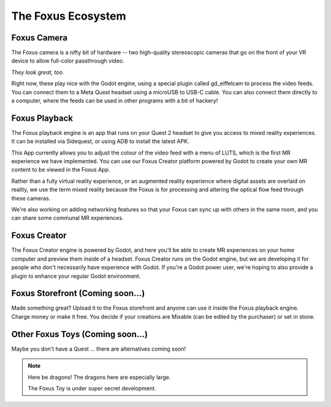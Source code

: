 The Foxus Ecosystem
=====

Foxus Camera
--------

The Foxus camera is a nifty bit of hardware -- two high-quality stereoscopic cameras that go on the front of your VR device to allow full-color passthrough video. 

.. image:: http://www.foxus.com/foxus-quest.jpg
    :alt: The Foxus camera, in bright blue, mounted on the front of a Meta Quest 2 headset.
    :align: center


*They look great, too.*

Right now, these play nice with the Godot engine, using a special plugin called gd_eiffelcam to process the video feeds. You can connect them to a Meta Quest headset using a microUSB to USB-C cable. You can also connect them directly to a computer, where the feeds can be used in other programs with a bit of hackery!

Foxus Playback
--------

The Foxus playback engine is an app that runs on your Quest 2 headset to give you access to mixed reality experiences. It can be installed via Sidequest, or using ADB to install the latest APK.

This App currently allows you to adjust the colour of the video feed with a menu of LUTS, which is the first MR experience we have implemented. You can use our Foxus Creator platform powered by Godot to create your own MR content to be viewed in the Foxus App.

Rather than a fully virtual reality experience, or an augmented reality experience where digital assets are overlaid on reality, we use the term mixed reality because the Foxus is for processing and altering the optical flow feed through these cameras.

We're also working on adding networking features so that your Foxus can sync up with others in the same room, and you can share some communal MR experiences. 

Foxus Creator
--------

The Foxus Creator engine is powered by Godot, and here you'll be able to create MR experiences on your home computer and preview them inside of a headset. Foxus Creator runs on the Godot engine, but we are developing it for people who don't necessarily have experience with Godot. If you're a Godot power user, we're hoping to also provide a plugin to enhance your regular Godot environment.

Foxus Storefront (Coming soon...)
--------

Made something great? Upload it to the Foxus storefront and anyone can use it inside the Foxus playback engine. Charge money or make it free. You decide if your creations are Mixable (can be edited by the purchaser) or set in stone.

Other Foxus Toys (Coming soon…)
--------

Maybe you don't have a Quest ... there are alternatives coming soon!

.. note::

   Here be dragons! The dragons here are especially large. 
   
   The Foxus Toy is under super secret development.